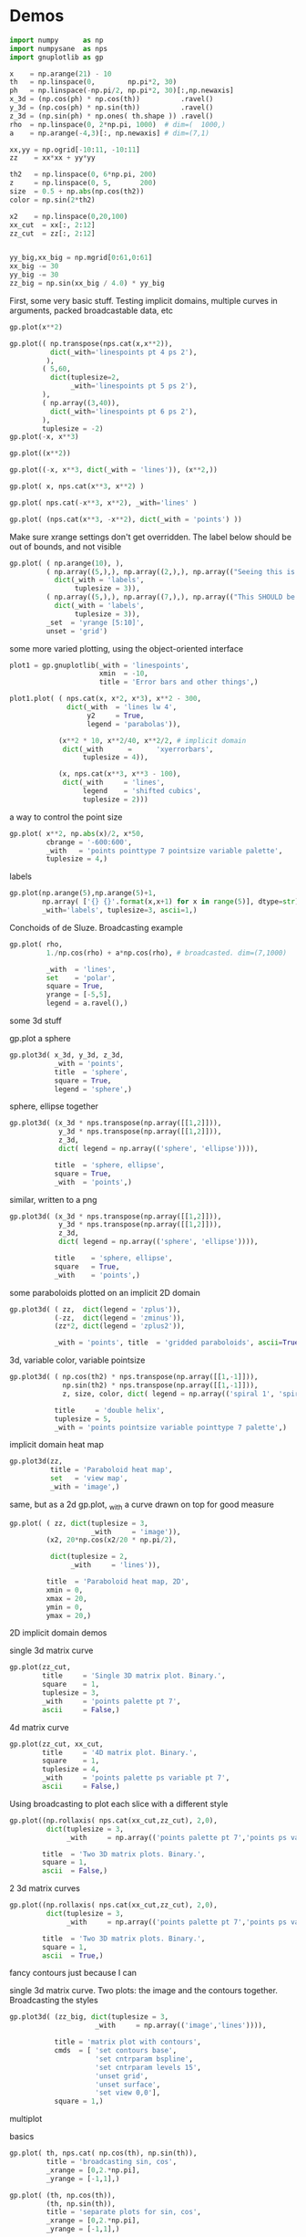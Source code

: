 * Demos

#+BEGIN_SRC python :python python3 :results none :session gnuplotlib-demos
import numpy      as np
import numpysane  as nps
import gnuplotlib as gp

x    = np.arange(21) - 10
th   = np.linspace(0,        np.pi*2, 30)
ph   = np.linspace(-np.pi/2, np.pi*2, 30)[:,np.newaxis]
x_3d = (np.cos(ph) * np.cos(th))          .ravel()
y_3d = (np.cos(ph) * np.sin(th))          .ravel()
z_3d = (np.sin(ph) * np.ones( th.shape )) .ravel()
rho  = np.linspace(0, 2*np.pi, 1000)  # dim=(  1000,)
a    = np.arange(-4,3)[:, np.newaxis] # dim=(7,1)

xx,yy = np.ogrid[-10:11, -10:11]
zz    = xx*xx + yy*yy

th2   = np.linspace(0, 6*np.pi, 200)
z     = np.linspace(0, 5,       200)
size  = 0.5 + np.abs(np.cos(th2))
color = np.sin(2*th2)

x2    = np.linspace(0,20,100)
xx_cut  = xx[:, 2:12]
zz_cut  = zz[:, 2:12]


yy_big,xx_big = np.mgrid[0:61,0:61]
xx_big -= 30
yy_big -= 30
zz_big = np.sin(xx_big / 4.0) * yy_big
#+END_SRC

First, some very basic stuff. Testing implicit domains, multiple curves in
arguments, packed broadcastable data, etc

#+BEGIN_SRC python :python python3 :results file link :session gnuplotlib-demos
gp.plot(x**2)
#+END_SRC

[[file:demo-1.svg]]

#+BEGIN_SRC python :python python3 :results file link :session gnuplotlib-demos
gp.plot(( np.transpose(nps.cat(x,x**2)),
          dict(_with='linespoints pt 4 ps 2'),
         ),
        ( 5,60,
          dict(tuplesize=2,
               _with='linespoints pt 5 ps 2'),
        ),
        ( np.array((3,40)),
          dict(_with='linespoints pt 6 ps 2'),
        ),
        tuplesize = -2)
gp.plot(-x, x**3)
#+END_SRC

[[file:demo-2.svg]]

#+BEGIN_SRC python :python python3 :results file link :session gnuplotlib-demos
gp.plot((x**2))
#+END_SRC

[[file:demo-3.svg]]

#+BEGIN_SRC python :python python3 :results file link :session gnuplotlib-demos
gp.plot((-x, x**3, dict(_with = 'lines')), (x**2,))
#+END_SRC

[[file:demo-4.svg]]

#+BEGIN_SRC python :python python3 :results file link :session gnuplotlib-demos
gp.plot( x, nps.cat(x**3, x**2) )
#+END_SRC

[[file:demo-5.svg]]

#+BEGIN_SRC python :python python3 :results file link :session gnuplotlib-demos
gp.plot( nps.cat(-x**3, x**2), _with='lines' )
#+END_SRC

[[file:demo-6.svg]]

#+BEGIN_SRC python :python python3 :results file link :session gnuplotlib-demos
gp.plot( (nps.cat(x**3, -x**2), dict(_with = 'points') ))
#+END_SRC

[[file:demo-7.svg]]

Make sure xrange settings don't get overridden. The label below should be out of
bounds, and not visible

#+BEGIN_SRC python :python python3 :results file link :session gnuplotlib-demos
gp.plot( ( np.arange(10), ),
         ( np.array((5,),), np.array((2,),), np.array(("Seeing this is a bug!",),),
           dict(_with = 'labels',
                tuplesize = 3)),
         ( np.array((5,),), np.array((7,),), np.array(("This SHOULD be visible. Another label should be out-of-view, below the x-axis",),),
           dict(_with = 'labels',
                tuplesize = 3)),
         _set  = 'yrange [5:10]',
         unset = 'grid')
#+END_SRC

[[file:demo-8.svg]]

some more varied plotting, using the object-oriented interface

#+BEGIN_SRC python :python python3 :results file link :session gnuplotlib-demos
plot1 = gp.gnuplotlib(_with = 'linespoints',
                      xmin  = -10,
                      title = 'Error bars and other things',)

plot1.plot( ( nps.cat(x, x*2, x*3), x**2 - 300,
              dict(_with  = 'lines lw 4',
                   y2     = True,
                   legend = 'parabolas')),

            (x**2 * 10, x**2/40, x**2/2, # implicit domain
             dict(_with      =      'xyerrorbars',
                  tuplesize = 4)),

            (x, nps.cat(x**3, x**3 - 100),
             dict(_with     = 'lines',
                  legend    = 'shifted cubics',
                  tuplesize = 2)))
#+END_SRC

[[file:demo-10.svg]]

a way to control the point size

#+BEGIN_SRC python :python python3 :results file link :session gnuplotlib-demos
gp.plot( x**2, np.abs(x)/2, x*50,
         cbrange = '-600:600',
         _with   = 'points pointtype 7 pointsize variable palette',
         tuplesize = 4,)
#+END_SRC

[[file:demo-11.svg]]

labels

#+BEGIN_SRC python :python python3 :results file link :session gnuplotlib-demos
gp.plot(np.arange(5),np.arange(5)+1,
        np.array( ['{} {}'.format(x,x+1) for x in range(5)], dtype=str),
        _with='labels', tuplesize=3, ascii=1,)
#+END_SRC

[[file:demo-12.svg]]

Conchoids of de Sluze. Broadcasting example

#+BEGIN_SRC python :python python3 :results file link :session gnuplotlib-demos
gp.plot( rho,
         1./np.cos(rho) + a*np.cos(rho), # broadcasted. dim=(7,1000)

         _with  = 'lines',
         set    = 'polar',
         square = True,
         yrange = [-5,5],
         legend = a.ravel(),)
#+END_SRC

[[file:demo-13.svg]]


some 3d stuff

gp.plot a sphere

#+BEGIN_SRC python :python python3 :results file link :session gnuplotlib-demos
gp.plot3d( x_3d, y_3d, z_3d,
           _with = 'points',
           title  = 'sphere',
           square = True,
           legend = 'sphere',)
#+END_SRC

[[file:demo-14.svg]]

sphere, ellipse together

#+BEGIN_SRC python :python python3 :results file link :session gnuplotlib-demos
gp.plot3d( (x_3d * nps.transpose(np.array([[1,2]])),
            y_3d * nps.transpose(np.array([[1,2]])),
            z_3d,
            dict( legend = np.array(('sphere', 'ellipse')))),

           title  = 'sphere, ellipse',
           square = True,
           _with  = 'points',)
#+END_SRC

[[file:demo-15.svg]]

similar, written to a png

#+BEGIN_SRC python :python python3 :results file link :session gnuplotlib-demos
gp.plot3d( (x_3d * nps.transpose(np.array([[1,2]])),
            y_3d * nps.transpose(np.array([[1,2]])),
            z_3d,
            dict( legend = np.array(('sphere', 'ellipse')))),

           title    = 'sphere, ellipse',
           square   = True,
           _with    = 'points',)
#+END_SRC

[[file:demo-16.svg]]

some paraboloids plotted on an implicit 2D domain

#+BEGIN_SRC python :python python3 :results file link :session gnuplotlib-demos
gp.plot3d( ( zz,  dict(legend = 'zplus')),
           (-zz,  dict(legend = 'zminus')),
           (zz*2, dict(legend = 'zplus2')),

           _with = 'points', title  = 'gridded paraboloids', ascii=True,)
#+END_SRC

[[file:demo-17.svg]]

3d, variable color, variable pointsize

#+BEGIN_SRC python :python python3 :results file link :session gnuplotlib-demos
gp.plot3d( ( np.cos(th2) * nps.transpose(np.array([[1,-1]])),
             np.sin(th2) * nps.transpose(np.array([[1,-1]])),
             z, size, color, dict( legend = np.array(('spiral 1', 'spiral 2')))),

           title     = 'double helix',
           tuplesize = 5,
           _with = 'points pointsize variable pointtype 7 palette',)
#+END_SRC

[[file:demo-18.svg]]

implicit domain heat map

#+BEGIN_SRC python :python python3 :results file link :session gnuplotlib-demos
gp.plot3d(zz,
          title = 'Paraboloid heat map',
          set   = 'view map',
          _with = 'image',)
#+END_SRC

[[file:demo-19.svg]]

same, but as a 2d gp.plot, _with a curve drawn on top for good measure

#+BEGIN_SRC python :python python3 :results file link :session gnuplotlib-demos
gp.plot( ( zz, dict(tuplesize = 3,
                    _with     = 'image')),
         (x2, 20*np.cos(x2/20 * np.pi/2),

          dict(tuplesize = 2,
               _with     = 'lines')),

         title  = 'Paraboloid heat map, 2D',
         xmin = 0,
         xmax = 20,
         ymin = 0,
         ymax = 20,)
#+END_SRC

[[file:demo-20.svg]]

2D implicit domain demos

single 3d matrix curve

#+BEGIN_SRC python :python python3 :results file link :session gnuplotlib-demos
gp.plot(zz_cut,
        title     = 'Single 3D matrix plot. Binary.',
        square    = 1,
        tuplesize = 3,
        _with     = 'points palette pt 7',
        ascii     = False,)
#+END_SRC

[[file:demo-21.svg]]

4d matrix curve

#+BEGIN_SRC python :python python3 :results file link :session gnuplotlib-demos
gp.plot(zz_cut, xx_cut,
        title     = '4D matrix plot. Binary.',
        square    = 1,
        tuplesize = 4,
        _with     = 'points palette ps variable pt 7',
        ascii     = False,)
#+END_SRC

[[file:demo-22.svg]]

Using broadcasting to plot each slice with a different style

#+BEGIN_SRC python :python python3 :results file link :session gnuplotlib-demos
gp.plot((np.rollaxis( nps.cat(xx_cut,zz_cut), 2,0),
         dict(tuplesize = 3,
              _with     = np.array(('points palette pt 7','points ps variable pt 6')))),

        title  = 'Two 3D matrix plots. Binary.',
        square = 1,
        ascii  = False,)
#+END_SRC

[[file:demo-23.svg]]

2 3d matrix curves
#+BEGIN_SRC python :python python3 :results file link :session gnuplotlib-demos
gp.plot((np.rollaxis( nps.cat(xx_cut,zz_cut), 2,0),
         dict(tuplesize = 3,
              _with     = np.array(('points palette pt 7','points ps variable pt 6')))),

        title  = 'Two 3D matrix plots. Binary.',
        square = 1,
        ascii  = True,)
#+END_SRC

[[file:demo-24.svg]]

fancy contours just because I can

single 3d matrix curve. Two plots: the image and the contours together.
Broadcasting the styles

#+BEGIN_SRC python :python python3 :results file link :session gnuplotlib-demos
gp.plot3d( (zz_big, dict(tuplesize = 3,
                     _with     = np.array(('image','lines')))),

           title = 'matrix plot with contours',
           cmds  = [ 'set contours base',
                     'set cntrparam bspline',
                     'set cntrparam levels 15',
                     'unset grid',
                     'unset surface',
                     'set view 0,0'],
           square = 1,)
#+END_SRC

[[file:demo-25.svg]]

multiplot

basics

#+BEGIN_SRC python :python python3 :results file link :session gnuplotlib-demos
gp.plot( th, nps.cat( np.cos(th), np.sin(th)),
         title = 'broadcasting sin, cos',
         _xrange = [0,2.*np.pi],
         _yrange = [-1,1],)
#+END_SRC

[[file:demo-26.svg]]

#+BEGIN_SRC python :python python3 :results file link :session gnuplotlib-demos
gp.plot( (th, np.cos(th)),
         (th, np.sin(th)),
         title = 'separate plots for sin, cos',
         _xrange = [0,2.*np.pi],
         _yrange = [-1,1],)
#+END_SRC

[[file:demo-27.svg]]

#+BEGIN_SRC python :python python3 :results file link :session gnuplotlib-demos
gp.plot( (th, np.cos(th), dict(title="cos",
                               _xrange = [0,2.*np.pi],
                               _yrange = [-1,1],)),
         (th, np.sin(th), dict(title="sin",
                               _xrange = [0,2.*np.pi],
                               _yrange = [-1,1])),
         multiplot='title "multiplot sin,cos" layout 2,1',)
#+END_SRC

[[file:demo-28.svg]]

#+BEGIN_SRC python :python python3 :results file link :session gnuplotlib-demos
gp.plot( (x**2,),
         (-x, x**3),
         ( rho,
           1./np.cos(rho) + a*np.cos(rho), # broadcasted. dim=(7,1000)

           dict( _with  = 'lines',
                 set    = 'polar',
                 square = True,
                 yrange = [-5,5],
                 legend = a.ravel())),
         (x_3d, y_3d, z_3d,
          dict( _with = 'points',
                title  = 'sphere',
                square = True,
                legend = 'sphere',
                _3d    = True)),,
         multiplot='title "basic multiplot" layout 2,2', )
#+END_SRC

[[file:demo-29.svg]]

fancy contours stacked on top of one another. Using multiplot to render
several plots directly onto one another

#+BEGIN_SRC python :python python3 :results file link :session gnuplotlib-demos
xx,yy = np.meshgrid(np.linspace(-5,5,100),
                    np.linspace(-5,5,100))
zz0 = np.sin(xx) + yy*yy/8.
zz1 = np.sin(xx) + yy*yy/10.
zz2 = np.sin(xx) + yy*yy/12.

commonset = ( 'origin 0,0',
              'size 1,1',
              'view 60,20,1,1',
              'xrange [0:100]',
              'yrange [0:100]',
              'zrange [0:150]',
              'contour base' )
gp.plot3d( (zz0, dict(_set = commonset + ('xyplane at 10',))),
           (zz1, dict(_set = commonset + ('xyplane at 80',  'border 15'), unset=('ztics',))),
           (zz2, dict(_set = commonset + ('xyplane at 150', 'border 15'), unset=('ztics',))),

           tuplesize=3,
           _with = np.array(('lines nosurface',
                             'labels boxed nosurface')),
           square=1,,
           multiplot=True)
#+END_SRC

[[file:demo-30.svg]]

* init                                                             :noexport:
Local Variables:
eval: (progn
          (setq org-confirm-babel-evaluate nil)
          (org-babel-do-load-languages
           'org-babel-load-languages
            '((python  . t)))
;; This is all very convoluted. There are 3 different advices, commented in
;; place
;;
;; THIS advice makes all the org-babel parameters available to python in the
;; _org_babel_params dict. I care about _org_babel_params['_file'] specifically,
;; but everything is available
(defun dima-org-babel-python-var-to-python (var)
  "Convert an elisp value to a python variable.
  Like the original, but supports (a . b) cells and symbols
"
  (if (listp var)
      (if (listp (cdr var))
          (concat "[" (mapconcat #'org-babel-python-var-to-python var ", ") "]")
        (format "\"\"\"%s\"\"\"" var))
    (if (symbolp var)
        (format "\"\"\"%s\"\"\"" var)
      (if (eq var 'hline)
          org-babel-python-hline-to
        (format
         (if (and (stringp var) (string-match "[\n\r]" var)) "\"\"%S\"\"" "%S")
         (if (stringp var) (substring-no-properties var) var))))))
(defun dima-alist-to-python-dict (alist)
  "Generates a string defining a python dict from the given alist"
  (let ((keyvalue-list
         (mapcar (lambda (x)
                   (format "%s = %s, "
                           (replace-regexp-in-string
                            "[^a-zA-Z0-9_]" "_"
                            (symbol-name (car x)))
                           (dima-org-babel-python-var-to-python (cdr x))))
                 alist)))
    (concat
     "dict( "
     (apply 'concat keyvalue-list)
     ")")))
(defun dima-org-babel-python-pass-all-params (f params)
  (cons
   (concat
    "_org_babel_params = "
    (dima-alist-to-python-dict params))
   (funcall f params)))
(unless
    (advice-member-p
     #'dima-org-babel-python-pass-all-params
     #'org-babel-variable-assignments:python)
  (advice-add
   #'org-babel-variable-assignments:python
   :around #'dima-org-babel-python-pass-all-params))
;; This sets a default :file tag, set to a unique filename. I want each demo to
;; produce an image, but I don't care what it is called. I omit the :file tag
;; completely, and this advice takes care of it
(defun dima-org-babel-python-unique-plot-filename
    (f &optional arg info params)
  (funcall f arg info
           (cons (cons ':file
                       (format "demo-%d.svg"
                               (condition-case nil
                                   (setq dima-unique-plot-number (1+ dima-unique-plot-number))
                                 (error (setq dima-unique-plot-number 0)))))
                 params)))
(unless
    (advice-member-p
     #'dima-org-babel-python-unique-plot-filename
     #'org-babel-execute-src-block)
  (advice-add
   #'org-babel-execute-src-block
   :around #'dima-org-babel-python-unique-plot-filename))
;; I'm using github to display demo.org, so I'm not using the "normal" org
;; exporter. I want the demo text to not contain the hardcopy= tags, but clearly
;; I need the hardcopy tag when generating the plots. I add some python to
;; override gnuplotlib.plot() to add the hardcopy tag somewhere where the reader
;; won't see it. But where to put this python override code? If I put it into an
;; org-babel block, it will be rendered, and the :export tags will be ignored,
;; since github doesn't respect those (probably). So I put the extra stuff into
;; an advice. Whew.
(defun dima-org-babel-python-set-demo-output (f body params)
  (if (string-match "import gnuplotlib as gp" body)
      (setq body (concat body
                         "\n"
                         "gp.gnuplotlib.orig_init = gp.gnuplotlib.__init__\n"
                         "gp.gnuplotlib.__init__ = lambda self, *args, **kwargs: gp.gnuplotlib.orig_init(self, *args, hardcopy=_org_babel_params['_file'], **kwargs)\n")))
  (funcall f body params))
(unless
    (advice-member-p
     #'dima-org-babel-python-set-demo-output
     #'org-babel-execute:python)
  (advice-add
   #'org-babel-execute:python
   :around #'dima-org-babel-python-set-demo-output))
)
End:
